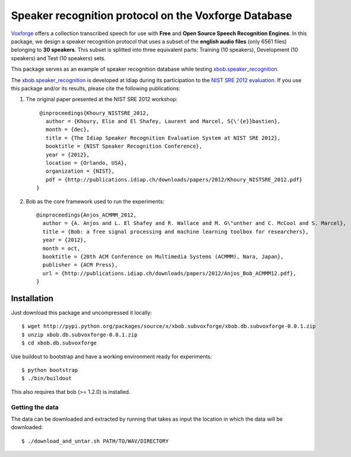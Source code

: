 Speaker recognition protocol on the Voxforge Database 
=====================================================

`Voxforge`_ offers a collection transcribed speech for use with **Free** and **Open Source Speech Recognition Engines**. 
In this package, we design a speaker recognition protocol that uses a subset of the **english audio files** (only 6561 files) belonging to **30 speakers**.
This subset is splitted into three equivalent parts: Training (10 speakers), Development (10 speakers) and Test (10 speakers) sets.
 
This package serves as an example of speaker recognition database while testing `xbob.speaker_recognition`_.

The `xbob.speaker_recognition`_  is developed at Idiap during its participation to the `NIST SRE 2012 evaluation`_. If you use this package and/or its results, please cite the following
publications:

1. The original paper presented at the NIST SRE 2012 workshop::

     @inproceedings{Khoury_NISTSRE_2012,
       author = {Khoury, Elie and El Shafey, Laurent and Marcel, S{\'{e}}bastien},
       month = {dec},
       title = {The Idiap Speaker Recognition Evaluation System at NIST SRE 2012},
       booktitle = {NIST Speaker Recognition Conference},
       year = {2012},
       location = {Orlando, USA},
       organization = {NIST},
       pdf = {http://publications.idiap.ch/downloads/papers/2012/Khoury_NISTSRE_2012.pdf}
    }

2. Bob as the core framework used to run the experiments::

    @inproceedings{Anjos_ACMMM_2012,
      author = {A. Anjos and L. El Shafey and R. Wallace and M. G\"unther and C. McCool and S. Marcel},
      title = {Bob: a free signal processing and machine learning toolbox for researchers},
      year = {2012},
      month = oct,
      booktitle = {20th ACM Conference on Multimedia Systems (ACMMM), Nara, Japan},
      publisher = {ACM Press},
      url = {http://publications.idiap.ch/downloads/papers/2012/Anjos_Bob_ACMMM12.pdf},
    }



Installation
------------

Just download this package and uncompressed it locally::

  $ wget http://pypi.python.org/packages/source/x/xbob.subvoxforge/xbob.db.subvoxforge-0.0.1.zip
  $ unzip xbob.db.subvoxforge-0.0.1.zip
  $ cd xbob.db.subvoxforge

Use buildout to bootstrap and have a working environment ready for
experiments::

  $ python bootstrap
  $ ./bin/buildout

This also requires that bob (>= 1.2.0) is installed.


Getting the data
~~~~~~~~~~~~~~~~

The data can be downloaded and extracted by running that takes as input the location in which the data will be downloaded::

  $ ./download_and_untar.sh PATH/TO/WAV/DIRECTORY

.. _Voxforge: http://www.voxforge.org/
.. _xbob.speaker_recognition: https://github.com/bioidiap/xbob.speaker_recognition
.. _NIST SRE 2012 evaluation: http://www.nist.gov/itl/iad/mig/sre12.cfm
